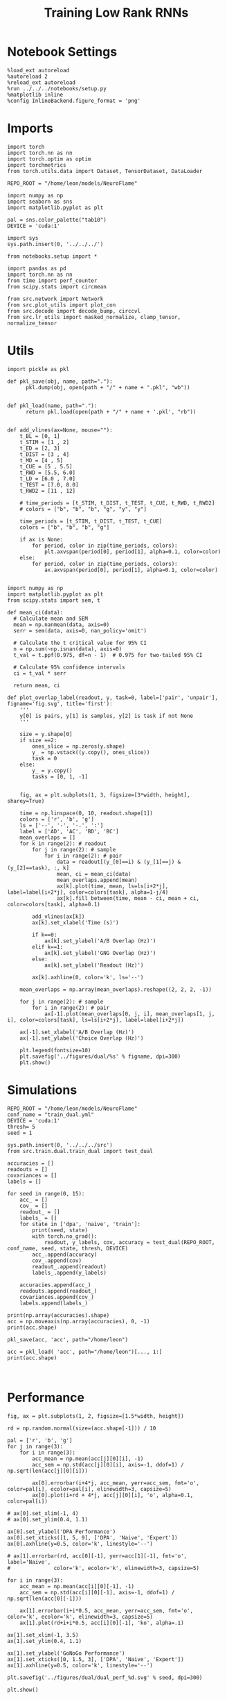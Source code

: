 #+Startup: fold
#+TITLE: Training Low Rank RNNs
#+PROPERTY: header-args:ipython :results both :exports both :async yes :session test_dual_multi :kernel torch :exports results :output-dir ./figures/multi :file (lc/org-babel-tangle-figure-filename)

* Notebook Settings

#+begin_src ipython :tangle no
%load_ext autoreload
%autoreload 2
%reload_ext autoreload
%run ../../../notebooks/setup.py
%matplotlib inline
%config InlineBackend.figure_format = 'png'
#+end_src

#+RESULTS:
: The autoreload extension is already loaded. To reload it, use:
:   %reload_ext autoreload
: Python exe
: /home/leon/mambaforge/envs/torch/bin/python

* Imports

#+begin_src ipython
import torch
import torch.nn as nn
import torch.optim as optim
import torchmetrics
from torch.utils.data import Dataset, TensorDataset, DataLoader

REPO_ROOT = "/home/leon/models/NeuroFlame"

import numpy as np
import seaborn as sns
import matplotlib.pyplot as plt

pal = sns.color_palette("tab10")
DEVICE = 'cuda:1'
#+end_src

#+RESULTS:

#+begin_src ipython
import sys
sys.path.insert(0, '../../../')

from notebooks.setup import *

import pandas as pd
import torch.nn as nn
from time import perf_counter
from scipy.stats import circmean

from src.network import Network
from src.plot_utils import plot_con
from src.decode import decode_bump, circcvl
from src.lr_utils import masked_normalize, clamp_tensor, normalize_tensor
#+end_src

#+RESULTS:

* Utils

#+begin_src ipython :tangle ../src/torch/utils.py
import pickle as pkl

def pkl_save(obj, name, path="."):
      pkl.dump(obj, open(path + "/" + name + ".pkl", "wb"))


def pkl_load(name, path="."):
      return pkl.load(open(path + "/" + name + '.pkl', "rb"))

#+end_src

#+RESULTS:

#+begin_src ipython
def add_vlines(ax=None, mouse=""):
    t_BL = [0, 1]
    t_STIM = [1 , 2]
    t_ED = [2, 3]
    t_DIST = [3 , 4]
    t_MD = [4 , 5]
    t_CUE = [5 , 5.5]
    t_RWD = [5.5, 6.0]
    t_LD = [6.0 , 7.0]
    t_TEST = [7.0, 8.0]
    t_RWD2 = [11 , 12]

    # time_periods = [t_STIM, t_DIST, t_TEST, t_CUE, t_RWD, t_RWD2]
    # colors = ["b", "b", "b", "g", "y", "y"]

    time_periods = [t_STIM, t_DIST, t_TEST, t_CUE]
    colors = ["b", "b", "b", "g"]

    if ax is None:
        for period, color in zip(time_periods, colors):
            plt.axvspan(period[0], period[1], alpha=0.1, color=color)
    else:
        for period, color in zip(time_periods, colors):
            ax.axvspan(period[0], period[1], alpha=0.1, color=color)

#+end_src

#+RESULTS:

#+begin_src ipython
import numpy as np
import matplotlib.pyplot as plt
from scipy.stats import sem, t

def mean_ci(data):
  # Calculate mean and SEM
  mean = np.nanmean(data, axis=0)
  serr = sem(data, axis=0, nan_policy='omit')

  # Calculate the t critical value for 95% CI
  n = np.sum(~np.isnan(data), axis=0)
  t_val = t.ppf(0.975, df=n - 1)  # 0.975 for two-tailed 95% CI

  # Calculate 95% confidence intervals
  ci = t_val * serr

  return mean, ci
#+end_src

#+RESULTS:

#+begin_src ipython
def plot_overlap_label(readout, y, task=0, label=['pair', 'unpair'], figname='fig.svg', title='first'):
    '''
    y[0] is pairs, y[1] is samples, y[2] is task if not None
    '''

    size = y.shape[0]
    if size ==2:
        ones_slice = np.zeros(y.shape)
        y_ = np.vstack((y.copy(), ones_slice))
        task = 0
    else:
        y_ = y.copy()
        tasks = [0, 1, -1]


    fig, ax = plt.subplots(1, 3, figsize=[3*width, height], sharey=True)

    time = np.linspace(0, 10, readout.shape[1])
    colors = ['r', 'b', 'g']
    ls = ['--', '-', '-.', ':']
    label = ['AD', 'AC', 'BD', 'BC']
    mean_overlaps = []
    for k in range(2): # readout
        for j in range(2): # sample
            for i in range(2): # pair
                data = readout[(y_[0]==i) & (y_[1]==j) & (y_[2]==task), :, k]
                mean, ci = mean_ci(data)
                mean_overlaps.append(mean)
                ax[k].plot(time, mean, ls=ls[i+2*j], label=label[i+2*j], color=colors[task], alpha=1-j/4)
                ax[k].fill_between(time, mean - ci, mean + ci, color=colors[task], alpha=0.1)

        add_vlines(ax[k])
        ax[k].set_xlabel('Time (s)')

        if k==0:
            ax[k].set_ylabel('A/B Overlap (Hz)')
        elif k==1:
            ax[k].set_ylabel('GNG Overlap (Hz)')
        else:
            ax[k].set_ylabel('Readout (Hz)')

        ax[k].axhline(0, color='k', ls='--')

    mean_overlaps = np.array(mean_overlaps).reshape((2, 2, 2, -1))

    for j in range(2): # sample
        for i in range(2): # pair
            ax[-1].plot(mean_overlaps[0, j, i], mean_overlaps[1, j, i], color=colors[task], ls=ls[i+2*j], label=label[i+2*j])

    ax[-1].set_xlabel('A/B Overlap (Hz)')
    ax[-1].set_ylabel('Choice Overlap (Hz)')

    plt.legend(fontsize=10)
    plt.savefig('../figures/dual/%s' % figname, dpi=300)
    plt.show()
#+end_src

#+RESULTS:

* Simulations

#+begin_src ipython
REPO_ROOT = "/home/leon/models/NeuroFlame"
conf_name = "train_dual.yml"
DEVICE = 'cuda:1'
thresh= 5
seed = 1
#+end_src

#+RESULTS:

#+begin_src ipython
sys.path.insert(0, '../../../src')
from src.train.dual.train_dual import test_dual
#+end_src

#+RESULTS:

#+begin_src ipython
accuracies = []
readouts = []
covariances = []
labels = []

for seed in range(0, 15):
    acc_ = []
    cov_ = []
    readout_ = []
    labels_ = []
    for state in ['dpa', 'naive', 'train']:
        print(seed, state)
        with torch.no_grad():
            readout, y_labels, cov, accuracy = test_dual(REPO_ROOT, conf_name, seed, state, thresh, DEVICE)
        acc_.append(accuracy)
        cov_.append(cov)
        readout_.append(readout)
        labels_.append(y_labels)

    accuracies.append(acc_)
    readouts.append(readout_)
    covariances.append(cov_)
    labels.append(labels_)
#+end_src

#+RESULTS:
#+begin_example
0 dpa
Testing Dual
Elapsed (with compilation) = 0h 0m 0s
Dual accuracy: [0.9374234  0.9387983  0.93698573] GoNoGo: 0.5203149318695068
0 naive
Testing Dual
Elapsed (with compilation) = 0h 0m 0s
Dual accuracy: [0.7441343  0.74565476 0.7438055 ] GoNoGo: 0.5260804891586304
0 train
Testing Dual
Elapsed (with compilation) = 0h 0m 0s
Dual accuracy: [0.99260724 0.9936874  0.99277693] GoNoGo: 0.9065818190574646
1 dpa
Testing Dual
Elapsed (with compilation) = 0h 0m 0s
Dual accuracy: [0.8851261  0.88638014 0.8864182 ] GoNoGo: 0.5241410136222839
1 naive
Testing Dual
Elapsed (with compilation) = 0h 0m 0s
Dual accuracy: [0.5000027  0.5000037  0.50000197] GoNoGo: 0.5001195669174194
1 train
Testing Dual
Elapsed (with compilation) = 0h 0m 0s
Dual accuracy: [0.99500597 0.9953146  0.9951806 ] GoNoGo: 0.8299541473388672
2 dpa
Testing Dual
Elapsed (with compilation) = 0h 0m 0s
Dual accuracy: [0.9341389  0.93525934 0.93493557] GoNoGo: 0.461418479681015
2 naive
Testing Dual
Elapsed (with compilation) = 0h 0m 0s
Dual accuracy: [0.49999958 0.4999996  0.49999967] GoNoGo: 0.500032901763916
2 train
Testing Dual
Elapsed (with compilation) = 0h 0m 0s
Dual accuracy: [0.9987503 0.9987581 0.9987652] GoNoGo: 0.9056651592254639
3 dpa
Testing Dual
Elapsed (with compilation) = 0h 0m 0s
Dual accuracy: [0.92898786 0.9295932  0.92905825] GoNoGo: 0.49923908710479736
3 naive
Testing Dual
Elapsed (with compilation) = 0h 0m 0s
Dual accuracy: [0.50001276 0.5000082  0.50001097] GoNoGo: 0.4998852610588074
3 train
Testing Dual
Elapsed (with compilation) = 0h 0m 0s
Dual accuracy: [0.9821962  0.9896213  0.98281527] GoNoGo: 0.880948543548584
4 dpa
Testing Dual
Elapsed (with compilation) = 0h 0m 0s
Dual accuracy: [0.8815615  0.8822409  0.88133514] GoNoGo: 0.5038430690765381
4 naive
Testing Dual
Elapsed (with compilation) = 0h 0m 0s
Dual accuracy: [0.5000174 0.500019  0.5000193] GoNoGo: 0.5002617835998535
4 train
Testing Dual
Elapsed (with compilation) = 0h 0m 0s
Dual accuracy: [0.9958547  0.9962647  0.99600327] GoNoGo: 0.8705693483352661
5 dpa
Testing Dual
Elapsed (with compilation) = 0h 0m 0s
Dual accuracy: [0.87041116 0.87162    0.87019336] GoNoGo: 0.5224609375
5 naive
Testing Dual
Elapsed (with compilation) = 0h 0m 0s
Dual accuracy: [0.49959582 0.5        0.49940032] GoNoGo: 0.6688634753227234
5 train
Testing Dual
Elapsed (with compilation) = 0h 0m 0s
Dual accuracy: [0.9894491  0.99056995 0.989682  ] GoNoGo: 0.8456357717514038
6 dpa
Testing Dual
Elapsed (with compilation) = 0h 0m 0s
Dual accuracy: [0.87820786 0.8708385  0.86858034] GoNoGo: 0.5022470951080322
6 naive
Testing Dual
Elapsed (with compilation) = 0h 0m 0s
Dual accuracy: [0.9964605 0.5       0.9961324] GoNoGo: 0.743078887462616
6 train
Testing Dual
Elapsed (with compilation) = 0h 0m 0s
Dual accuracy: [0.98000544 0.98468184 0.9833989 ] GoNoGo: 0.8162459135055542
7 dpa
Testing Dual
Elapsed (with compilation) = 0h 0m 0s
Dual accuracy: [0.91047585 0.91114616 0.9101745 ] GoNoGo: 0.524433970451355
7 naive
Testing Dual
Elapsed (with compilation) = 0h 0m 0s
Dual accuracy: [0.7496981  0.7497128  0.49999994] GoNoGo: 0.6549185514450073
7 train
Testing Dual
Elapsed (with compilation) = 0h 0m 0s
Dual accuracy: [0.99600935 0.997283   0.9962002 ] GoNoGo: 0.8543474078178406
8 dpa
Testing Dual
Elapsed (with compilation) = 0h 0m 0s
Dual accuracy: [0.92242205 0.9222703  0.9230915 ] GoNoGo: 0.5349599719047546
8 naive
Testing Dual
Elapsed (with compilation) = 0h 0m 0s
Dual accuracy: [0.49999997 0.5        0.5       ] GoNoGo: 0.5000001788139343
8 train
Testing Dual
Elapsed (with compilation) = 0h 0m 0s
Dual accuracy: [0.99766636 0.9978787  0.99780166] GoNoGo: 0.8693098425865173
9 dpa
Testing Dual
Elapsed (with compilation) = 0h 0m 0s
Dual accuracy: [0.88314533 0.74367344 0.88650286] GoNoGo: 0.485834538936615
9 naive
Testing Dual
Elapsed (with compilation) = 0h 0m 0s
Dual accuracy: [0.5077594  0.587832   0.55745864] GoNoGo: 0.5958970785140991
9 train
Testing Dual
Elapsed (with compilation) = 0h 0m 0s
Dual accuracy: [0.9931414  0.99381423 0.99332416] GoNoGo: 0.8473647832870483
10 dpa
Testing Dual
Elapsed (with compilation) = 0h 0m 0s
Dual accuracy: [0.89172465 0.8917425  0.8921676 ] GoNoGo: 0.5341320633888245
10 naive
Testing Dual
Elapsed (with compilation) = 0h 0m 0s
Dual accuracy: [0.78182817 0.5385435  0.7953768 ] GoNoGo: 0.8003989458084106
10 train
Testing Dual
Elapsed (with compilation) = 0h 0m 0s
Dual accuracy: [0.9663223  0.9702254  0.96721035] GoNoGo: 0.7862358093261719
11 dpa
Testing Dual
Elapsed (with compilation) = 0h 0m 0s
Dual accuracy: [0.86531574 0.86705804 0.8670883 ] GoNoGo: 0.47162926197052
11 naive
Testing Dual
Elapsed (with compilation) = 0h 0m 0s
Dual accuracy: [0.5002153 0.5015017 0.5002917] GoNoGo: 0.5054609775543213
11 train
Testing Dual
Elapsed (with compilation) = 0h 0m 0s
Dual accuracy: [0.9944409  0.99499226 0.99444324] GoNoGo: 0.8547484874725342
12 dpa
Testing Dual
Elapsed (with compilation) = 0h 0m 0s
Dual accuracy: [0.9015209  0.9013777  0.90180993] GoNoGo: 0.47798681259155273
12 naive
Testing Dual
Elapsed (with compilation) = 0h 0m 0s
Dual accuracy: [0.99877363 0.998842   0.49999997] GoNoGo: 0.8101247549057007
12 train
Testing Dual
Elapsed (with compilation) = 0h 0m 0s
Dual accuracy: [0.9984559  0.99865425 0.9985456 ] GoNoGo: 0.9635874629020691
13 dpa
Testing Dual
Elapsed (with compilation) = 0h 0m 0s
Dual accuracy: [0.9245071 0.8937826 0.8757101] GoNoGo: 0.47274407744407654
13 naive
Testing Dual
Elapsed (with compilation) = 0h 0m 0s
Dual accuracy: [0.50000966 0.50000536 0.5000418 ] GoNoGo: 0.49656105041503906
13 train
Testing Dual
Elapsed (with compilation) = 0h 0m 0s
Dual accuracy: [0.9964615 0.9963932 0.9964726] GoNoGo: 0.9626781940460205
14 dpa
Testing Dual
Elapsed (with compilation) = 0h 0m 0s
Dual accuracy: [0.9408324 0.9417577 0.9415026] GoNoGo: 0.49856624007225037
14 naive
Testing Dual
Elapsed (with compilation) = 0h 0m 0s
Dual accuracy: [0.50257987 0.50200903 0.50212127] GoNoGo: 0.500018835067749
14 train
Testing Dual
Elapsed (with compilation) = 0h 0m 0s
Dual accuracy: [0.9973185 0.9974394 0.9973748] GoNoGo: 0.9245874285697937
#+end_example

#+begin_src ipython
print(np.array(accuracies).shape)
acc = np.moveaxis(np.array(accuracies), 0, -1)
print(acc.shape)
#+end_src

#+RESULTS:
: (15, 3, 2, 4)
: (3, 2, 4, 15)

#+begin_src ipython
pkl_save(acc, 'acc', path="/home/leon")
#+end_src

#+RESULTS:

#+begin_src ipython
acc = pkl_load( 'acc', path="/home/leon")[..., 1:]
print(acc.shape)
#+end_src

#+RESULTS:
: (3, 2, 4, 14)

#+begin_src ipython

#+end_src


#+RESULTS:

* Performance

#+begin_src ipython
fig, ax = plt.subplots(1, 2, figsize=[1.5*width, height])

rd = np.random.normal(size=(acc.shape[-1])) / 10

pal = ['r', 'b', 'g']
for j in range(3):
    for i in range(3):
        acc_mean = np.mean(acc[j][0][i], -1)
        acc_sem = np.std(acc[j][0][i], axis=-1, ddof=1) / np.sqrt(len(acc[j][0][i]))

        ax[0].errorbar(i+4*j, acc_mean, yerr=acc_sem, fmt='o', color=pal[i], ecolor=pal[i], elinewidth=3, capsize=5)
        ax[0].plot(i+rd + 4*j, acc[j][0][i], 'o', alpha=0.1, color=pal[i])

# ax[0].set_xlim(-1, 4)
# ax[0].set_ylim(0.4, 1.1)

ax[0].set_ylabel('DPA Performance')
ax[0].set_xticks([1, 5, 9], ['DPA', 'Naive', 'Expert'])
ax[0].axhline(y=0.5, color='k', linestyle='--')

# ax[1].errorbar(rd, acc[0][-1], yerr=acc[1][-1], fmt='o', label='Naive',
#              color='k', ecolor='k', elinewidth=3, capsize=5)

for i in range(3):
    acc_mean = np.mean(acc[i][0][-1], -1)
    acc_sem = np.std(acc[i][0][-1], axis=-1, ddof=1) / np.sqrt(len(acc[0][-1]))

    ax[1].errorbar(i+i*0.5, acc_mean, yerr=acc_sem, fmt='o', color='k', ecolor='k', elinewidth=3, capsize=5)
    ax[1].plot(rd+i+i*0.5, acc[i][0][-1], 'ko', alpha=.1)

ax[1].set_xlim(-1, 3.5)
ax[1].set_ylim(0.4, 1.1)

ax[1].set_ylabel('GoNoGo Performance')
ax[1].set_xticks([0, 1.5, 3], ['DPA', 'Naive', 'Expert'])
ax[1].axhline(y=0.5, color='k', linestyle='--')

plt.savefig('../figures/dual/dual_perf_%d.svg' % seed, dpi=300)

plt.show()
#+end_src

#+RESULTS:
[[./figures/multi/figure_14.png]]

* Performance vs fixed points

 #+begin_src ipython
centers = pkl_load('fp_multi_auto', path="/home/leon/")# [:45]
print(centers.shape)
#+end_src

#+RESULTS:
: (10, 3, 2, 5)

#+begin_src ipython
fp = np.moveaxis(centers, 0, -1)
print(fp.shape)

theta = np.arctan2(fp[:, 1], fp[:, 0])
radius = np.sqrt(fp[:, 0]**2+ fp[:, 1]**2)
idx = np.where(np.abs(fp[:, 0])<2)
theta[idx] = np.nan
# plt.hist(theta[0, 3])
# plt.show()
print(theta.shape, radius.shape)

fp = np.stack((np.cos(theta), np.sin(theta)), axis=1)
print(fp.shape)
fp = np.nanmean(fp, -2)
#+end_src

#+RESULTS:
: (3, 2, 5, 10)
: (3, 5, 10) (3, 5, 10)
: (3, 2, 5, 10)

#+begin_src ipython
np.cos(3*np.pi/4)
#+end_src

#+RESULTS:
: -0.7071067811865475

#+begin_src ipython
def bin_loc(x, y, nbins=8):
    # Define number of bins (adjust nbins as needed)
    bins = np.linspace(np.min(x), np.max(x), nbins + 1)
    # Get bin centers for plotting:
    bin_centers = (bins[:-1] + bins[1:]) / 2

    # Digitize the x values into bins
    bin_indices = np.digitize(x, bins, right=True)

    # Compute the mean accuracy for each bin:
    mean_acc_bins = np.array([np.nanmean(y[bin_indices == i]) if np.any(bin_indices == i) else np.nan
                              for i in range(1, nbins + 1)])

    # Optionally remove bins with no data:
    valid = ~np.isnan(mean_acc_bins)

    return bin_centers[valid], mean_acc_bins[valid]
#+end_src

#+RESULTS:

#+begin_src ipython
import numpy as np
import matplotlib.pyplot as plt

nbins = 3
task = 1
print(fp.shape, acc.shape)

x = np.hstack((fp[task, 1], fp[task, 1], fp[task, 1]))
y = np.hstack(acc[task, 0])[:x.shape[0]]
#idx = np.where(np.abs(fp[task, 0])>=1)

x = fp[task, 1]
y = acc[task, 0, 0]

print(x.shape, y.shape)

bin_centers, mean_acc_bins = bin_loc(x, y, nbins)

fig, ax = plt.subplots(1, 2, figsize=[1.5*width, height])
ax[0].plot(bin_centers, mean_acc_bins, marker='o', linestyle='-')
ax[0].scatter(x, y)
ax[0].set_xlabel('y loc')
ax[0].set_ylabel('DPA Performance')

#ax[0].set_xlim([-1, 1])
ax[0].set_ylim([0.5, 1])

x = fp[task, 1]
y = acc[task, 0, -1]
bin_centers, mean_acc_bins = bin_loc(x, y, nbins)
ax[1].scatter(x, y)
ax[1].plot(bin_centers, mean_acc_bins, marker='o', linestyle='-')
ax[1].set_xlabel('y loc')
ax[1].set_ylabel('GoNoGo Performance')

# ax[1].set_xlim([-1, 1])
ax[1].set_ylim([0.5, 1])

plt.savefig('perf_yloc.svg', dpi=300)
plt.show()
#+end_src

#+RESULTS:
:RESULTS:
: (3, 2, 10) (3, 2, 4, 9)
: (10,) (9,)
# [goto error]
#+begin_example
---------------------------------------------------------------------------
IndexError                                Traceback (most recent call last)
Cell In[39], line 17
     13 y = acc[task, 0, 0]
     15 print(x.shape, y.shape)
---> 17 bin_centers, mean_acc_bins = bin_loc(x, y, nbins)
     19 fig, ax = plt.subplots(1, 2, figsize=[1.5*width, height])
     20 ax[0].plot(bin_centers, mean_acc_bins, marker='o', linestyle='-')

Cell In[38], line 11, in bin_loc(x, y, nbins)
      8 bin_indices = np.digitize(x, bins, right=True)
     10 # Compute the mean accuracy for each bin:
---> 11 mean_acc_bins = np.array([np.nanmean(y[bin_indices == i]) if np.any(bin_indices == i) else np.nan
     12                           for i in range(1, nbins + 1)])
     14 # Optionally remove bins with no data:
     15 valid = ~np.isnan(mean_acc_bins)

Cell In[38], line 11, in <listcomp>(.0)
      8 bin_indices = np.digitize(x, bins, right=True)
     10 # Compute the mean accuracy for each bin:
---> 11 mean_acc_bins = np.array([np.nanmean(y[bin_indices == i]) if np.any(bin_indices == i) else np.nan
     12                           for i in range(1, nbins + 1)])
     14 # Optionally remove bins with no data:
     15 valid = ~np.isnan(mean_acc_bins)

IndexError: boolean index did not match indexed array along dimension 0; dimension is 9 but corresponding boolean dimension is 10
#+end_example
:END:

#+begin_src ipython
from scipy.stats import pearsonr

fig, ax = plt.subplots(1, 2, figsize=[1.5*width, height])

corr, p_value = pearsonr(fp[1, 1], acc[1, 0, 0])
ax[0].set_title("Corr: %.2f, p-value: %.3f" % (corr, p_value))
ax[0].scatter(fp[1, 1], acc[1, 0, 0])
ax[0].set_ylim([0.5, 1])

corr, p_value = pearsonr(fp[1, 1], acc[1, 0, -1])
ax[1].set_title("Corr: %.2f, p-value: %.3f" % (corr, p_value))
ax[1].scatter(fp[1, 1], acc[1, 0, -1])
ax[1].set_ylim([0.5, 1])

ax[0].set_xlabel('y loc')
ax[0].set_ylabel('DPA Performance')

ax[1].set_xlabel('y loc')
ax[1].set_ylabel('GoNoGo Performance')

plt.show()
#+end_src

#+RESULTS:
:RESULTS:
# [goto error]
#+begin_example
---------------------------------------------------------------------------
ValueError                                Traceback (most recent call last)
~/tmp/ipykernel_673301/1093610093.py in ?()
      1 from scipy.stats import pearsonr
      2
      3 fig, ax = plt.subplots(1, 2, figsize=[1.5*width, height])
      4
----> 5 corr, p_value = pearsonr(fp[1, 1], acc[1, 0, 0])
      6 ax[0].set_title("Corr: %.2f, p-value: %.3f" % (corr, p_value))
      7 ax[0].scatter(fp[1, 1], acc[1, 0, 0])
      8 ax[0].set_ylim([0.5, 1])

~/mambaforge/envs/torch/lib/python3.10/site-packages/scipy/stats/_stats_py.py in ?(x, y, alternative, method)
   4761
   4762     """
   4763     n = len(x)
   4764     if n != len(y):
-> 4765         raise ValueError('x and y must have the same length.')
   4766
   4767     if n < 2:
   4768         raise ValueError('x and y must have length at least 2.')

ValueError: x and y must have the same length.
#+end_example
[[./figures/multi/figure_20.png]]
:END:

#+begin_src ipython
from scipy.stats import pearsonr

fig, ax = plt.subplots(1, 2, figsize=[1.5*width, height])

corr, p_value = pearsonr(fp[2, 1], np.nanmean(acc[-1, 0, :3], -2))
ax[0].set_title("Corr: %.2f, p-value: %.3f" % (corr, p_value))
ax[0].scatter(fp[2, 1], np.nanmean(acc[2, 0, :3], -2))

corr, p_value = pearsonr(fp[2, 1], acc[2, 0, -1])
ax[1].set_title("Corr: %.2f, p-value: %.3f" % (corr, p_value))
ax[1].scatter(fp[2, 1], acc[2, 0, -1])

ax[0].set_xlabel('y loc')
ax[0].set_ylabel('DPA Performance')

ax[1].set_xlabel('y loc')
ax[1].set_ylabel('GoNoGo Performance')

plt.show()
#+end_src

#+RESULTS:
[[./figures/multi/figure_21.png]]

* Overlaps

#+begin_src ipython
print(readout.shape, y_labels.shape)
#+end_src

#+RESULTS:
:RESULTS:
# [goto error]
: ---------------------------------------------------------------------------
: NameError                                 Traceback (most recent call last)
: Cell In[1], line 1
: ----> 1 print(readout.shape, y_labels.shape)
:
: NameError: name 'readout' is not defined
:END:

#+begin_src ipython
plot_overlap_label(readout, y_labels, task=0, figname='overlaps_naive_dpa.svg')
#+end_src

#+RESULTS:
:RESULTS:
# [goto error]
: ---------------------------------------------------------------------------
: NameError                                 Traceback (most recent call last)
: Cell In[2], line 1
: ----> 1 plot_overlap_label(readout, y_labels, task=0, figname='overlaps_naive_dpa.svg')
:
: NameError: name 'plot_overlap_label' is not defined
:END:

#+begin_src ipython
plot_overlap_label(readout, y_labels, task=1, figname='overlaps_naive_go.svg')
#+end_src

#+RESULTS:
:RESULTS:
# [goto error]
: ---------------------------------------------------------------------------
: NameError                                 Traceback (most recent call last)
: Cell In[3], line 1
: ----> 1 plot_overlap_label(readout, y_labels, task=1, figname='overlaps_naive_go.svg')
:
: NameError: name 'plot_overlap_label' is not defined
:END:

#+begin_src ipython
plot_overlap_label(readout, y_labels, task=-1, figname='overlaps_naive_nogo.svg')
#+end_src

#+RESULTS:
:RESULTS:
# [goto error]
: ---------------------------------------------------------------------------
: NameError                                 Traceback (most recent call last)
: Cell In[4], line 1
: ----> 1 plot_overlap_label(readout, y_labels, task=-1, figname='overlaps_naive_nogo.svg')
:
: NameError: name 'plot_overlap_label' is not defined
:END:


#+begin_src ipython

#+end_src

#+RESULTS:

* Covariance

#+begin_src ipython
def plot_cov(cov_matrix, order=0, ax=None):

    if order==3:
        labels = ['$n_\\text{AB}$', '$n_\\text{Choice}$', 'Go', 'No Go']
    elif order==2:
        labels = ['$m_\\text{AB}$ $m_\\text{Choice}$', '$n_\\text{AB}$ $n_\\text{Choice}$', 'odor C', 'odor D']
    elif order==1:
        labels = ['$n_\\text{AB}$', '$n_\\text{Choice}$', 'A', 'B']
    elif order==0:
        labels = ['$m_\\text{AB}$', '$n_\\text{AB}$', '$m_\\text{Choice}$', '$n_\\text{Choice}$']

    num_vectors = cov_matrix.shape[0]
    mask = np.triu(np.ones_like(cov_matrix, dtype=bool))
    mask = np.ma.masked_array(cov_matrix, mask=mask)

    if ax is None:
        fig, ax = plt.subplots(figsize=(8, 6))

    # Plot the masked covariance matrix
    img = ax.imshow(mask, cmap='coolwarm', interpolation=None)
    # cbar = plt.colorbar(label='Angle (°)')
    # cbar.set_ticks([30, 90, 120])

    # Set axis labels on top and left
    ax.set_xticks(ticks=np.arange(num_vectors), labels=labels, fontsize=18)
    ax.set_yticks(ticks=np.arange(num_vectors), labels=labels, fontsize=18)

    # Invert y-axis
    ax.xaxis.set_ticks_position('top')
    ax.xaxis.set_label_position('top')

    # ax.yaxis.set_ticks_position('right')
    # ax.yaxis.set_label_position('right')
    ax.invert_yaxis()

    for i in range(num_vectors):
        for j in range(i + 1):
            ax.text(j, i, f'{cov_matrix[i, j]:.0f}', ha='center', va='center', color='black')
#+end_src

#+RESULTS:

#+begin_src ipython
cov = np.moveaxis(np.array(covariances), 0, -1)
print(cov.shape)
#+end_src

#+RESULTS:
: (3, 4, 4, 4, 10)

#+begin_src ipython
fig, ax = plt.subplots(1, 4, figsize=(4*8, 6))
plot_cov(cov[0][0].mean(-1), order=0, ax=ax[3])
plot_cov(cov[0][3].mean(-1), order=3, ax=ax[1])
plot_cov(cov[0][1].mean(-1), order=1, ax=ax[0])
plot_cov(cov[0][2].mean(-1), order=2, ax=ax[2])
plt.savefig('figures/covariances/cov_dpa.svg')
#+end_src

#+RESULTS:
[[./figures/multi/figure_29.png]]

#+begin_src ipython
fig, ax = plt.subplots(1, 4, figsize=(4*8, 6))
plot_cov(cov[1][0].mean(-1), order=0, ax=ax[3])
plot_cov(cov[1][3].mean(-1), order=3, ax=ax[1])
plot_cov(cov[1][1].mean(-1), order=1, ax=ax[0])
plot_cov(cov[1][2].mean(-1), order=2, ax=ax[2])
plt.savefig('figures/covariances/cov_dual_naive.svg')
#+end_src

#+RESULTS:
[[./figures/multi/figure_30.png]]

#+begin_src ipython
fig, ax = plt.subplots(1, 4, figsize=(4*8, 6))
plot_cov(cov[2][0].mean(-1), order=0, ax=ax[3])
plot_cov(cov[2][3].mean(-1), order=3, ax=ax[1])
plot_cov(cov[2][1].mean(-1), order=1, ax=ax[0])
plot_cov(cov[2][2].mean(-1), order=2, ax=ax[2])
plt.savefig('figures/covariances/cov_dual_train.svg')
#+end_src

#+RESULTS:
[[./figures/multi/figure_31.png]]

#+begin_src ipython
fig, ax = plt.subplots(1, 3, figsize=(3*8, 6))
plot_cov(cov[1][3].mean(-1), order=3, ax=ax[0])
plot_cov(cov[1][1].mean(-1), order=1, ax=ax[1])
plot_cov(cov[1][2].mean(-1), order=2, ax=ax[2])
#+end_src

#+RESULTS:
[[./figures/multi/figure_32.png]]

#+begin_src ipython
print(cov.shape)
cov_mean = np.mean(cov, -1)
cov_sem = np.std(cov, -1, ddof=1) / np.sqrt(cov.shape[-1])
print(cov_mean.shape)
#+end_src

#+RESULTS:
: (3, 4, 4, 4, 10)
: (3, 4, 4, 4)

#+begin_src ipython
confidence = 0.95
alpha = 1 - confidence
t_score = t.ppf(1 - alpha/2, df=cov.shape[-1]-1)

# Calculate confidence interval margin
cov_ci = t_score * cov_sem
#print(cov_mean[0])
#+end_src

#+RESULTS:

#+begin_src ipython
for i in [2, 3]:
    plt.errorbar(i, np.mean(cov[0][2][0][i]), yerr=cov_ci[0][2][0][i], color='k', elinewidth=3, capsize=5, fmt='o')
    plt.errorbar(i+.5, np.mean(cov[0][2][1][i]), yerr=cov_ci[0][2][1][i], color='k', elinewidth=3, capsize=5, fmt='o')

plt.ylabel('Angle (°)')
labels = ['C vs $m_\\text{AB}$ $m_\\text{Choice}$', 'C vs $n_\\text{AB}$ $n_\\text{Choice}$',
          'D vs $m_\\text{AB}$ $m_\\text{Choice}$', 'D vs $n_\\text{AB}$ $n_\\text{Choice}$']

plt.plot([2, 2.5], [75, 75], 'k--')
plt.plot([3, 3.5], [104.5, 104.5], 'k--')
plt.xticks([2, 2.5, 3, 3.5], labels, fontsize=14, rotation=45)
plt.show()
#+end_src

#+RESULTS:
[[./figures/multi/figure_35.png]]

#+begin_src ipython
x = np.linspace(-np.pi, np.pi, 100)
mc = np.cos(x)
ms = np.sin(x)
print(np.cov(ms, ms * ms))
#+end_src

#+RESULTS:
: [[5.00000000e-01 3.93283762e-19]
:  [3.93283762e-19 1.27500000e-01]]
